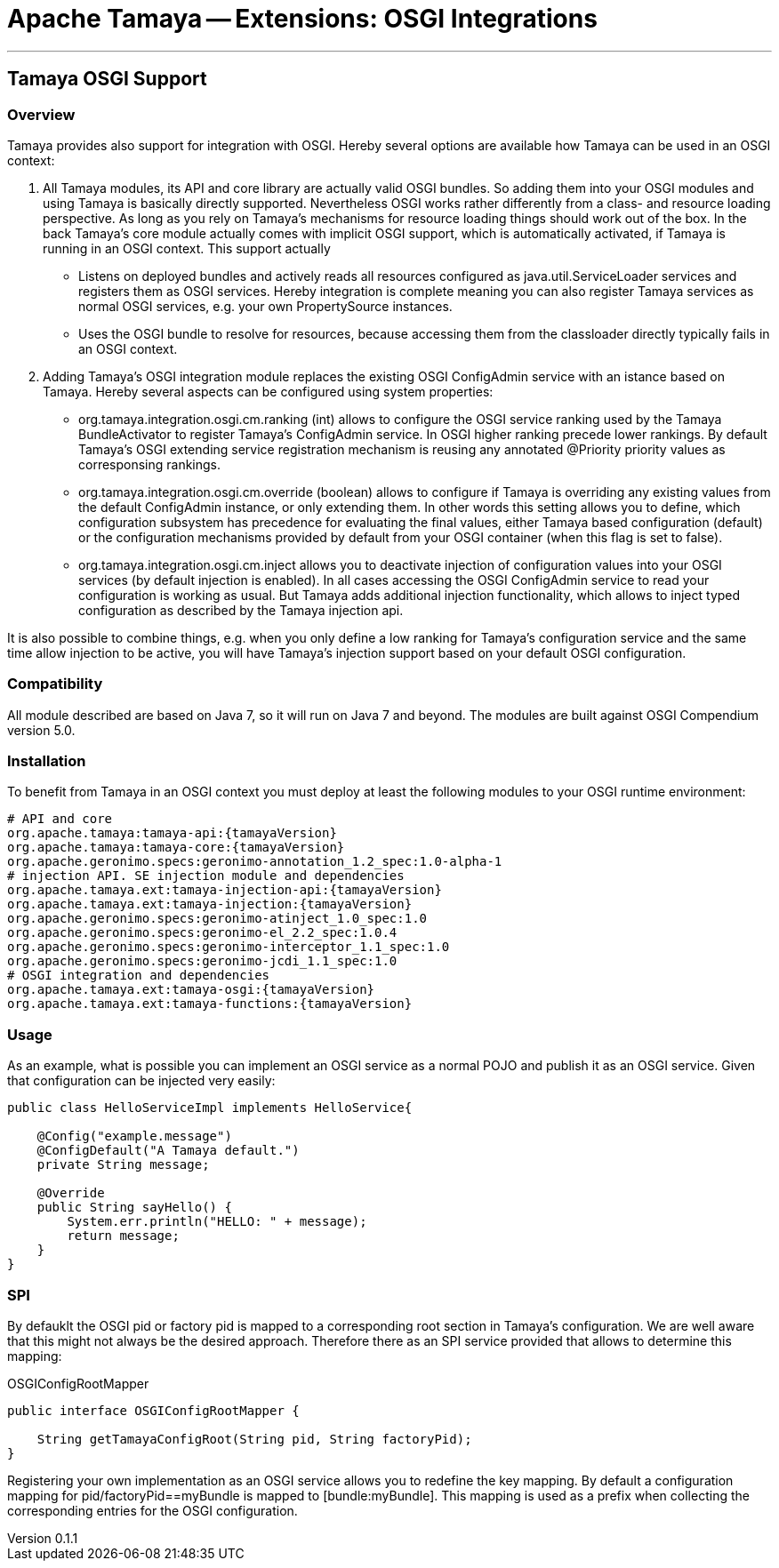 = Apache Tamaya -- Extensions: OSGI Integrations

:name: Tamaya
:rootpackage: org.apache.tamaya.osgi
:title: Apache Tamaya Extensions: OSGI Integration
:revnumber: 0.1.1
:revremark: Incubator
:revdate: December 2015
:longversion: {revnumber} ({revremark}) {revdate}
:authorinitials: ATR
:author: Anatole Tresch
:email: <anatole@apache.org>
:source-highlighter: coderay
:website: http://tamaya.incubator.apache.org/
:toc:
:toc-placement: manual
:encoding: UTF-8
:numbered:
// Licensed to the Apache Software Foundation (ASF) under one
// or more contributor license agreements.  See the NOTICE file
// distributed with this work for additional information
// regarding copyright ownership.  The ASF licenses this file
// to you under the Apache License, Version 2.0 (the
// "License"); you may not use this file except in compliance
// with the License.  You may obtain a copy of the License at
//
//   http://www.apache.org/licenses/LICENSE-2.0
//
// Unless required by applicable law or agreed to in writing,
// software distributed under the License is distributed on an
// "AS IS" BASIS, WITHOUT WARRANTIES OR CONDITIONS OF ANY
// KIND, either express or implied.  See the License for the
// specific language governing permissions and limitations
// under the License.
'''

<<<

toc::[]

<<<
:numbered!:
<<<
[[Optional]]
== Tamaya OSGI Support
=== Overview

Tamaya provides also support for integration with OSGI. Hereby several options are available how Tamaya can be used in
an OSGI context:

. All Tamaya modules, its API and core library are actually valid OSGI bundles. So adding them into your OSGI modules
  and using Tamaya is basically directly supported. Nevertheless OSGI works rather differently from a class- and
  resource loading perspective. As long as you rely on Tamaya's mechanisms for resource loading things should work
  out of the box. In the back Tamaya's core module actually comes with implicit OSGI support, which is automatically
  activated, if Tamaya is running in an OSGI context. This support actually
  ** Listens on deployed bundles and actively reads all resources configured as +java.util.ServiceLoader+ services and
     registers them as OSGI services. Hereby integration is complete meaning you can also register Tamaya services
     as normal OSGI services, e.g. your own +PropertySource+ instances.
  ** Uses the OSGI bundle to resolve for resources, because accessing them from the classloader directly
     typically fails in an OSGI context.
. Adding Tamaya's OSGI integration module replaces the existing OSGI +ConfigAdmin+ service with an istance based on
  Tamaya. Hereby several aspects can be configured using system properties:
  ** +org.tamaya.integration.osgi.cm.ranking+ (int) allows to configure the OSGI service ranking used by the Tamaya
    BundleActivator to register Tamaya's +ConfigAdmin+ service. In OSGI higher ranking precede lower rankings. By default
    Tamaya's OSGI extending service registration mechanism is reusing any annotated +@Priority+ priority values as
    corresponsing rankings.
  ** +org.tamaya.integration.osgi.cm.override+ (boolean) allows to configure if Tamaya is overriding any existing
    values from the default +ConfigAdmin+ instance, or only extending them. In other words this setting allows you to
    define, which configuration subsystem has precedence for evaluating the final values, either Tamaya based
    configuration (default) or the configuration mechanisms provided by default from your OSGI container (when this flag
    is set to +false+).
  ** +org.tamaya.integration.osgi.cm.inject+ allows you to deactivate injection of configuration values into your
    OSGI services (by default injection is enabled). In all cases accessing the OSGI +ConfigAdmin+ service to
    read your configuration is working as usual. But Tamaya adds additional injection functionality, which allows
    to inject typed configuration as described by the Tamaya injection api.

It is also possible to combine things, e.g. when you only define a low ranking for Tamaya's configuration service and
the same time allow injection to be active, you will have Tamaya's injection support based on your default
OSGI configuration.


=== Compatibility

All module described are based on Java 7, so it will run on Java 7 and beyond.
The modules are built against OSGI Compendium version 5.0.


=== Installation

To benefit from Tamaya in an OSGI context you must deploy at least the following modules to your OSGI runtime
environment:

[source, listing]
-----------------------------------------------
# API and core
org.apache.tamaya:tamaya-api:{tamayaVersion}
org.apache.tamaya:tamaya-core:{tamayaVersion}
org.apache.geronimo.specs:geronimo-annotation_1.2_spec:1.0-alpha-1
# injection API. SE injection module and dependencies
org.apache.tamaya.ext:tamaya-injection-api:{tamayaVersion}
org.apache.tamaya.ext:tamaya-injection:{tamayaVersion}
org.apache.geronimo.specs:geronimo-atinject_1.0_spec:1.0
org.apache.geronimo.specs:geronimo-el_2.2_spec:1.0.4
org.apache.geronimo.specs:geronimo-interceptor_1.1_spec:1.0
org.apache.geronimo.specs:geronimo-jcdi_1.1_spec:1.0
# OSGI integration and dependencies
org.apache.tamaya.ext:tamaya-osgi:{tamayaVersion}
org.apache.tamaya.ext:tamaya-functions:{tamayaVersion}
-----------------------------------------------


=== Usage

As an example, what is possible you can implement an OSGI service as a normal POJO and publish it as an OSGI service.
Given that configuration can be injected very easily:

[source, java]
-----------------------------------------------
public class HelloServiceImpl implements HelloService{

    @Config("example.message")
    @ConfigDefault("A Tamaya default.")
    private String message;

    @Override
    public String sayHello() {
        System.err.println("HELLO: " + message);
        return message;
    }
}
-----------------------------------------------


=== SPI

By defauklt the OSGI pid or factory pid is mapped to a corresponding root section in Tamaya's configuration. We are
well aware that this might not always be the desired approach. Therefore there as an SPI service provided that allows
to determine this mapping:

[source, java]
.OSGIConfigRootMapper
-----------------------------------------------
public interface OSGIConfigRootMapper {

    String getTamayaConfigRoot(String pid, String factoryPid);
}
-----------------------------------------------

Registering your own implementation as an OSGI service allows you to redefine the key mapping.
By default a configuration mapping for +pid/factoryPid==myBundle+ is mapped to +[bundle:myBundle]+.
This mapping is used as a prefix when collecting the corresponding entries for the OSGI configuration.
